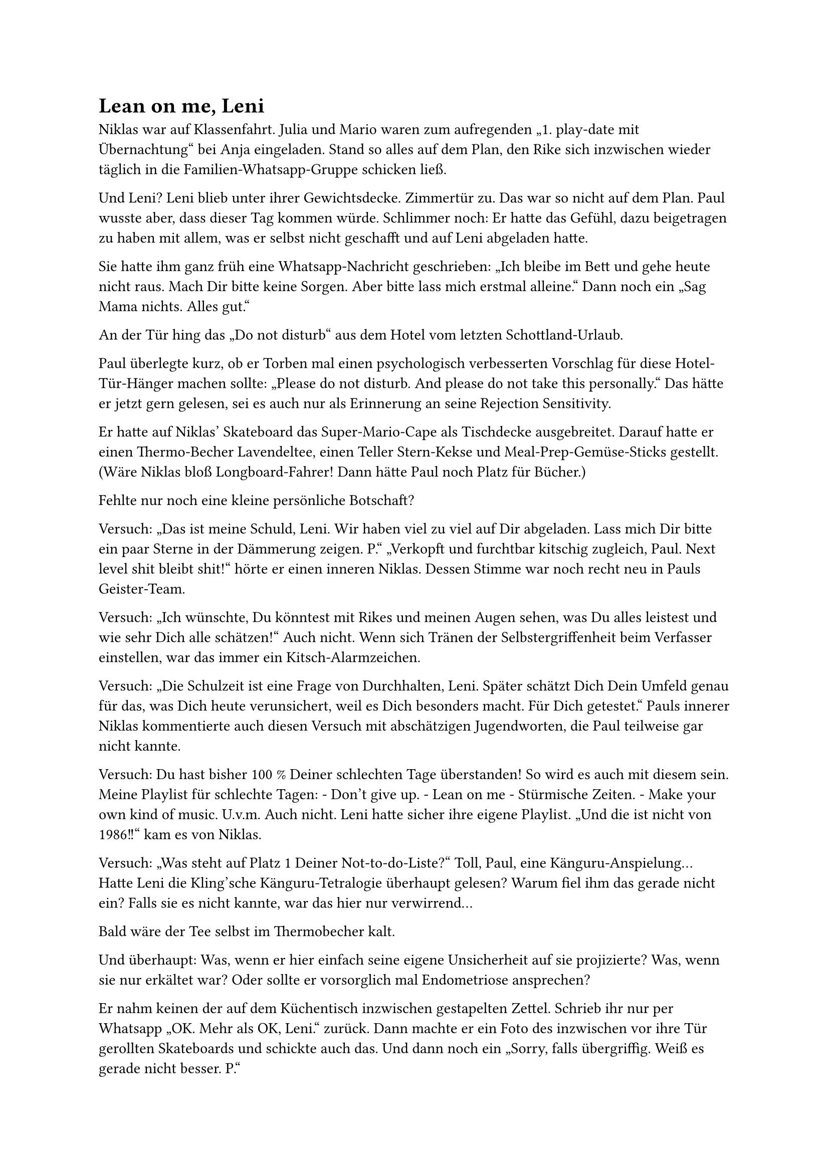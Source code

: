 = Lean on me, Leni

Niklas war auf Klassenfahrt. Julia und Mario waren zum aufregenden „1. play-date mit Übernachtung“ bei Anja eingeladen. Stand so alles auf dem Plan, den Rike sich inzwischen wieder täglich in die Familien-Whatsapp-Gruppe schicken ließ.

Und Leni? Leni blieb unter ihrer Gewichtsdecke. Zimmertür zu. Das war so nicht auf dem Plan. Paul wusste aber, dass dieser Tag kommen würde. Schlimmer noch: Er hatte das Gefühl, dazu beigetragen zu haben mit allem, was er selbst nicht geschafft und auf Leni abgeladen hatte.

Sie hatte ihm ganz früh eine Whatsapp-Nachricht geschrieben: „Ich bleibe im Bett und gehe heute nicht raus. Mach Dir bitte keine Sorgen. Aber bitte lass mich erstmal alleine.“ Dann noch ein „Sag Mama nichts. Alles gut.“

An der Tür hing das „Do not disturb“ aus dem Hotel vom letzten Schottland-Urlaub.

Paul überlegte kurz, ob er Torben mal einen psychologisch verbesserten Vorschlag für diese Hotel-Tür-Hänger machen sollte: „Please do not disturb. And please do not take this personally.“ Das hätte er jetzt gern gelesen, sei es auch nur als Erinnerung an seine Rejection Sensitivity.

Er hatte auf Niklas’ Skateboard das Super-Mario-Cape als Tischdecke ausgebreitet. Darauf hatte er einen Thermo-Becher Lavendeltee, einen Teller Stern-Kekse und Meal-Prep-Gemüse-Sticks gestellt. (Wäre Niklas bloß Longboard-Fahrer! Dann hätte Paul noch Platz für Bücher.)

Fehlte nur noch eine kleine persönliche Botschaft?

Versuch: „Das ist meine Schuld, Leni. Wir haben viel zu viel auf Dir abgeladen. Lass mich Dir bitte ein paar Sterne in der Dämmerung zeigen. P.“
„Verkopft und furchtbar kitschig zugleich, Paul. Next level shit bleibt shit!“ hörte er einen inneren Niklas. Dessen Stimme war noch recht neu in Pauls Geister-Team.

Versuch: „Ich wünschte, Du könntest mit Rikes und meinen Augen sehen, was Du alles leistest und wie sehr Dich alle schätzen!“
Auch nicht. Wenn sich Tränen der Selbstergriffenheit beim Verfasser einstellen, war das immer ein Kitsch-Alarmzeichen.

Versuch: „Die Schulzeit ist eine Frage von Durchhalten, Leni. Später schätzt Dich Dein Umfeld genau für das, was Dich heute verunsichert, weil es Dich besonders macht. Für Dich getestet.“
Pauls innerer Niklas kommentierte auch diesen Versuch mit abschätzigen Jugendworten, die Paul teilweise gar nicht kannte.

Versuch: Du hast bisher 100 % Deiner schlechten Tage überstanden! So wird es auch mit diesem sein. Meine Playlist für schlechte Tagen: - Don’t give up. - Lean on me - Stürmische Zeiten. - Make your own kind of music. U.v.m.
Auch nicht. Leni hatte sicher ihre eigene Playlist. „Und die ist nicht von 1986!!“ kam es von Niklas.

Versuch: „Was steht auf Platz 1 Deiner Not-to-do-Liste?“
Toll, Paul, eine Känguru-Anspielung… Hatte Leni die Kling’sche Känguru-Tetralogie überhaupt gelesen? Warum fiel ihm das gerade nicht ein? Falls sie es nicht kannte, war das hier nur verwirrend…

Bald wäre der Tee selbst im Thermobecher kalt.

Und überhaupt: Was, wenn er hier einfach seine eigene Unsicherheit auf sie projizierte? Was, wenn sie nur erkältet war? Oder sollte er vorsorglich mal Endometriose ansprechen?

Er nahm keinen der auf dem Küchentisch inzwischen gestapelten Zettel. Schrieb ihr nur per Whatsapp „OK. Mehr als OK, Leni.“ zurück. Dann machte er ein Foto des inzwischen vor ihre Tür gerollten Skateboards und schickte auch das. Und dann noch ein „Sorry, falls übergriffig. Weiß es gerade nicht besser. P.“

Emoji dazu? Besser nicht. Hohes Boomer-Risiko!

Jetzt erstmal ihren Wunsch nach Abstand respektieren? Die eigene Sauerstoffmaske zuerst aufsetzen, bevor man potentiell hilfsbedürftigen Menschen im Umfeld hilft?

Spazierengehen und ihr dadurch signalisieren, dass er ihr zutraute, alleine zu bleiben? Sie nicht wie ein rohes Ei behandeln, weil sie kein rohes Ei war, sondern eine resiliente Leni?

Lieber doch in der Nähe bleiben! Wenn er den Keller aufräumte, würde er durch das Fenster sehen, falls sie aus dem Haus ging.

Als er nach drei Stunden Sortieren der Weihnachtsdekoration zurück in die Küche kam, waren alle dort gedankenlos verbliebenen Zettel weg. Hatte Leni aufgeräumt?

Was Paul erst später entdeckte: Zettel 5, ausgerechnet der mit der Känguru-Frage, hing auf dem Küchen-Planer, in der Leni-Spalte des Tages.

Darunter hatte sie geschrieben: „Platz 1 auf der Not-to-do-Liste: Aufgeben. Danke, Paul.“ Und ein gemaltes Känguru-Emoji.

Ob „Tür 18 oder Not-Tür-18“: Spätestens Mittwoch sehen wir, ob der Kalender bis dahin aufgegeben hat.
